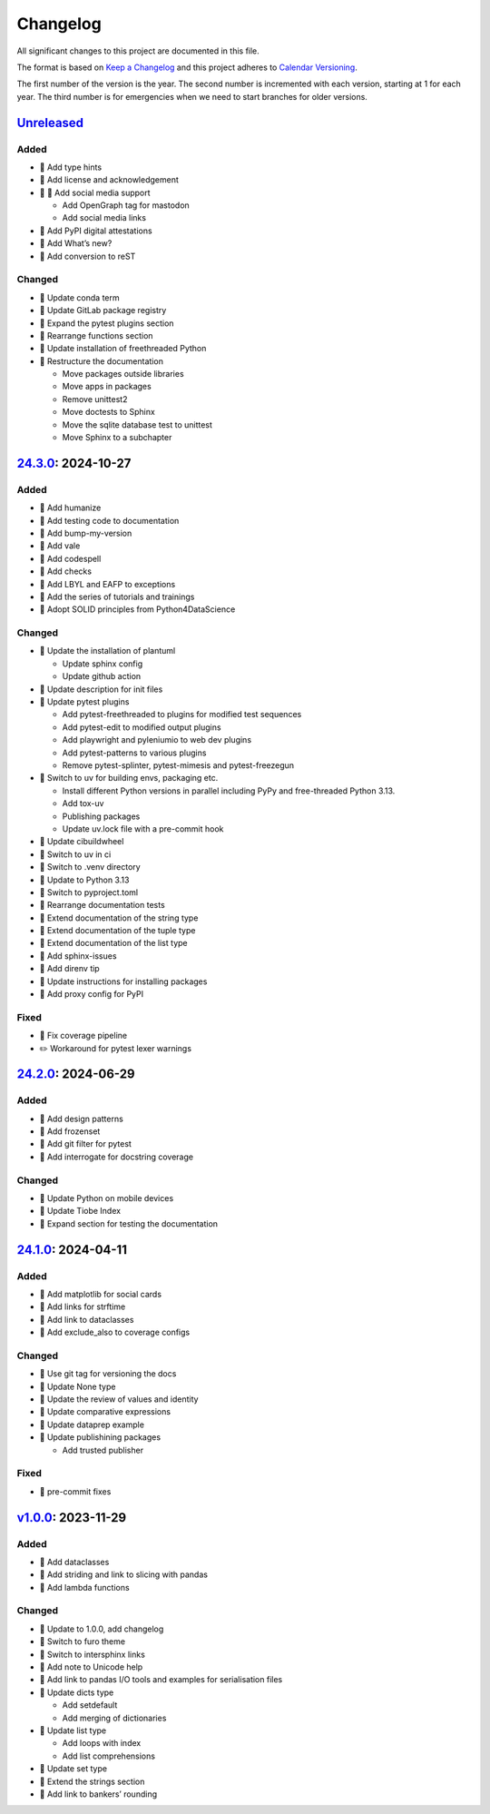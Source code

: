 Changelog
=========

All significant changes to this project are documented in this file.

The format is based on `Keep a Changelog
<https://keepachangelog.com/en/1.0.0/>`_ and this project adheres to `Calendar
Versioning <https://calver.org>`_.

The first number of the version is the year. The second number is incremented
with each version, starting at 1 for each year. The third number is for
emergencies when we need to start branches for older versions.

.. unreleased

`Unreleased <https://github.com/veit/python-basics-tutorial/compare/24.3.0...HEAD>`_
------------------------------------------------------------------------------------

Added
~~~~~

* 📝 Add type hints
* 👥 Add license and acknowledgement
* 🔧 📝 Add social media support

  * Add OpenGraph tag for mastodon
  * Add social media links
* 📝 Add PyPI digital attestations
* 📝 Add What’s new?
* 📝 Add conversion to reST

Changed
~~~~~~~

* 📝 Update conda term
* 📝 Update GitLab package registry
* 📝 Expand the pytest plugins section
* 📝 Rearrange functions section
* 📝 Update installation of freethreaded Python
* 🎨 Restructure the documentation

  * Move packages outside libraries
  * Move apps in packages
  * Remove unittest2
  * Move doctests to Sphinx
  * Move the sqlite database test to unittest
  * Move Sphinx to a subchapter

`24.3.0 <https://github.com/veit/python-basics-tutorial/compare/24.2.0...24.3.0>`_: 2024-10-27
----------------------------------------------------------------------------------------------

Added
~~~~~

* 📝 Add humanize
* 📝 Add testing code to documentation
* 📝 Add bump-my-version
* 📝 Add vale
* 📝 Add codespell
* 📝 Add checks
* 📝 Add LBYL and EAFP to exceptions
* 📝 Add the series of tutorials and trainings
* 📝 Adopt SOLID principles from Python4DataScience

Changed
~~~~~~~

* 🔧 Update the installation of plantuml

  * Update sphinx config
  * Update github action

* 📝 Update description for init files
* 📝 Update pytest plugins

  * Add pytest-freethreaded to plugins for modified test sequences
  * Add pytest-edit to modified output plugins
  * Add playwright and pyleniumio to web dev plugins
  * Add pytest-patterns to various plugins
  * Remove pytest-splinter, pytest-mimesis and pytest-freezegun

* 📝 Switch to uv for building envs, packaging etc.

  * Install different Python versions in parallel including PyPy and
    free-threaded Python 3.13.
  * Add tox-uv
  * Publishing packages
  * Update uv.lock file with a pre-commit hook

* 📝 Update cibuildwheel
* 👷 Switch to uv in ci
* 📝 Switch to .venv directory
* 📝 Update to Python 3.13
* 🔧 Switch to pyproject.toml
* 📝 Rearrange documentation tests
* 📝 Extend documentation of the string type
* 📝 Extend documentation of the tuple type
* 📝 Extend documentation of the list type
* 📝 Add sphinx-issues
* 📝 Add direnv tip
* 📝 Update instructions for installing packages
* 📝 Add proxy config for PyPI

Fixed
~~~~~

* 📝 Fix coverage pipeline
* ✏️ Workaround for pytest lexer warnings

`24.2.0 <https://github.com/veit/python-basics-tutorial/compare/24.1.0...24.2.0>`_: 2024-06-29
----------------------------------------------------------------------------------------------

Added
~~~~~

* 📝 Add design patterns
* 📝 Add frozenset
* 📝 Add git filter for pytest
* 📝 Add interrogate for docstring coverage

Changed
~~~~~~~

* 📝 Update Python on mobile devices
* 📝 Update Tiobe Index
* 📝 Expand section for testing the documentation

`24.1.0 <https://github.com/veit/python-basics-tutorial/compare/v1.0.0...24.1.0>`_: 2024-04-11
----------------------------------------------------------------------------------------------

Added
~~~~~

* 🌱 Add matplotlib for social cards
* 📝 Add links for strftime
* 📝 Add link to dataclasses
* 📝 Add exclude_also to coverage configs

Changed
~~~~~~~

* 🔧 Use git tag for versioning the docs
* 📝 Update None type
* 📝 Update the review of values and identity
* 📝 Update comparative expressions
* 📝 Update dataprep example
* 📝 Update publishining packages

  * Add trusted publisher

Fixed
~~~~~

* 🎨 pre-commit fixes

`v1.0.0 <https://github.com/veit/python-basics-tutorial/commit/c7c147b>`_: 2023-11-29
-------------------------------------------------------------------------------------

Added
~~~~~

* 📝 Add dataclasses
* 📝 Add striding and link to slicing with pandas
* 📝 Add lambda functions

Changed
~~~~~~~

* 🔖 Update to 1.0.0, add changelog
* 💄 Switch to furo theme
* 📝 Switch to intersphinx links
* 📝 Add note to Unicode help
* 📝 Add link to pandas I/O tools and examples for serialisation files
* 📝 Update dicts type

  * Add setdefault
  * Add merging of dictionaries

* 📝 Update list type

  * Add loops with index
  * Add list comprehensions

* 📝 Update set type
* 📝 Extend the strings section
* 📝 Add link to bankers’ rounding
